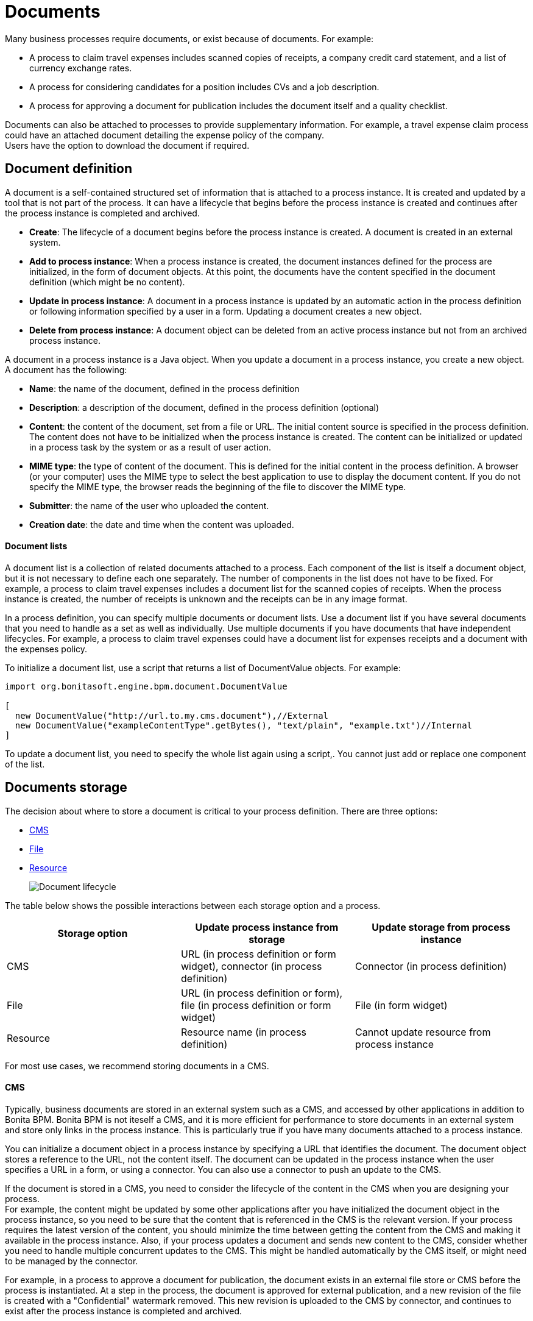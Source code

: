 = Documents

Many business processes require documents, or exist because of documents. For example:

* A process to claim travel expenses includes scanned copies of receipts, a company credit card statement, and a list of currency exchange rates.
* A process for considering candidates for a position includes CVs and a job description.
* A process for approving a document for publication includes the document itself and a quality checklist.

Documents can also be attached to processes to provide supplementary information. For example, a travel expense claim process could have an attached document detailing the expense policy of the company. +
Users have the option to download the document if required.

== Document definition

A document is a self-contained structured set of information that is attached to a process instance. It is created and updated by a tool that is not part of the process. It can have a lifecycle that begins before the process instance is created and continues after the process instance is completed and archived.

* *Create*: The lifecycle of a document begins before the process instance is created. A document is created in an external system.
* *Add to process instance*: When a process instance is created, the document instances defined for the process are initialized, in the form of document objects.
At this point, the documents have the content specified in the document definition (which might be no content).
* *Update in process instance*: A document in a process instance is updated by an automatic action in the process definition or following information specified by a user in a form. Updating a document creates a new object.
* *Delete from process instance*: A document object can be deleted from an active process instance but not from an archived process instance.

A document in a process instance is a Java object. When you update a document in a process instance, you create a new object. A document has the following:

* *Name*: the name of the document, defined in the process definition
* *Description*: a description of the document, defined in the process definition (optional)
* *Content*: the content of the document, set from a file or URL. The initial content source is specified in the process definition. +
The content does not have to be initialized when the process instance is created. The content can be initialized or updated in a process task by the system or as a result of user action.
* *MIME type*: the type of content of the document. This is defined for the initial content in the process definition. A browser (or your computer) uses the MIME type to select the best application to use to display the document content. If you do not specify the MIME type, the browser reads the beginning of the file to discover the MIME type.
* *Submitter*: the name of the user who uploaded the content.
* *Creation date*: the date and time when the content was uploaded.

[discrete]
==== Document lists

A document list is a collection of related documents attached to a process. Each component of the list is itself a document object, but it is not necessary to define each one separately. The number of components in the list does not have to be fixed. For example, a process to claim travel expenses includes a document list for the scanned copies of receipts. When the process instance is created, the number of receipts is unknown and the receipts can be in any image format.

In a process definition, you can specify multiple documents or document lists. Use a document list if you have several documents that you need to handle as a set as well as individually. Use multiple documents if you have documents that have independent lifecycles. For example, a process to claim travel expenses could have a document list for expenses receipts and a document with the expenses policy.

To initialize a document list, use a script that returns a list of DocumentValue objects. For example:

[source,java]
----
import org.bonitasoft.engine.bpm.document.DocumentValue

[
  new DocumentValue("http://url.to.my.cms.document"),//External
  new DocumentValue("exampleContentType".getBytes(), "text/plain", "example.txt")//Internal
]
----

To update a document list, you need to specify the whole list again using a script,. You cannot just add or replace one component of the list.

== Documents storage

The decision about where to store a document is critical to your process definition. There are three options:

* <<cms,CMS>>
* <<file,File>>
* <<resource,Resource>>
+
image::images/images-6_0/document_lifecycle.png[Document lifecycle]

The table below shows the possible interactions between each storage option and a process.

|===
| Storage option | Update process instance from storage | Update storage from process instance

| CMS
| URL (in process definition or form widget), connector (in process definition)
| Connector (in process definition)

| File
| URL (in process definition or form), file (in process definition or form widget)
| File (in form widget)

| Resource
| Resource name (in process definition)
| Cannot update resource from process instance
|===

For most use cases, we recommend storing documents in a CMS.

+++<a id="cms">++++++</a>+++

[discrete]
==== CMS

Typically, business documents are stored in an external system such as a CMS, and accessed by other applications in addition to Bonita BPM. Bonita BPM is not iteself a CMS, and it is more efficient for performance to store documents in an external system and store only links in the process instance. This is particularly true if you have many documents attached to a process instance.

You can initialize a document object in a process instance by specifying a URL that identifies the document. The document object stores a reference to the URL, not the content itself. The document can be updated in the process instance when the user specifies a URL in a form, or using a connector. You can also use a connector to push an update to the CMS.

If the document is stored in a CMS, you need to consider the lifecycle of the content in the CMS when you are designing your process. +
For example, the content might be updated by some other applications after you have initialized the document object in the process instance, so you need to be sure that the content that is referenced in the CMS is the relevant version. If your process requires the latest version of the content, you should minimize the time between getting the content from the CMS and making it available in the process instance. Also, if your process updates a document and sends new content to the CMS, consider whether you need to handle multiple concurrent updates to the CMS. This might be handled automatically by the CMS itself, or might need to be managed by the connector.

For example, in a process to approve a document for publication, the document exists in an external file store or CMS before the process is instantiated. At a step in the process, the document is approved for external publication, and a new revision of the file is created with a "Confidential" watermark removed. This new revision is uploaded to the CMS by connector, and continues to exist after the process instance is completed and archived.

+++<a id="file">++++++</a>+++

[discrete]
==== File

A document that is stored as a file can be used to initialize or update the document object in a process instance. This is done when the user specifies the file in a form. Typically, this is useful for information that does not have to be stored outside the process, where the file can be deleted after the document object is created. For example, a file containing a scanned copy of a travel receipt does not need to be kept after the receipt object has been added to a travel expense claim process instance.

+++<a id="resource">++++++</a>+++

[discrete]
==== Resource

The Bonita BPM Studio Document Repository contains documents that have been imported from the file system. After a document is imported, it is called a resource. When you xref:build-a-process-for-deployment.adoc[build a process bar file for deployment], the resources used in the process are automatically included. A resource is available to all processes in an installation of Studio. A resource cannot be updated directly in Studio, but is updated by uploading a new file. Typically, resources are used for information that is stable and common to all instances of a process, or is used in several processes. The resource is used to initialize the document object in the process instance. You cannot use a resource to update a document object.

When you xref:import-and-export-a-process.adoc[export a process in a bos file for import into another Studio], you must select the resources that are used so that they are included.

The dialog for adding a resource to the document repository is inside the dialog for adding a resource to a process definition.   However, you can add a resource without updating the process definition, as follows:

. Open any process diagram and select the pool. This definition will not be updated.
. Go to the *Details* panel, *Data* tab, *Documents* pane.
. Select any document, and check *From local file*. If there are no documents defined for the process, click *_Add_* and specify a name for the document.
. Click *_Browse..._*. A popup shows the list of resources in the repository.
. Click *_Import..._*. A file selector popup is displayed.
. Select the file that you want to import. The filename is added to the list of resources.
. Click *_Cancel_* to close the list of resources in the repository.
. Click *_Cancel_* to close the document editor or creator. The process diagram and document definition are not updated.

When you deploy a process, the documents included in the bar file are stored in the local Bonita BPM database. They are used to initialize document objects when a process instance is created or when a form is initialized.

[discrete]
==== Document maximum size setting

By default, the maximum size of a document is 25Mb. You can reduce or increase this in your production environment by modifying the value of the `form.attachment.max.size` property in the `console-config.properties` file of your tenant.
For the V6 forms, you also need to change the `form.attachment.max.size` property of the `forms-config.properties` file. Those modifications will be applied after a server restart.
The maximum document size cannot exceed the capacity of the database column. This value depends on your database. This setting applies to all processes in the tenant.
This maximum document size will also depend on your web server configuration, it can't be more than the maximum post size of the web server.

[discrete]
==== Document versioning in a process instance

In a process instance, there is no specific versioning. When a document is updated, a new object is created. These objects are archived with the associated activity instance, and can be retrieved using Bonita BPM Engine API.

[discrete]
==== Document archives

When a process element is archived the associated documents are also archived. It is possible to delete the archived documents using the Engine API or REST API when they are no longer needed, to save space. You can delete an archived document from a live process instance or from an archived process instance. When you delete an archived document, only the content is deleted. The metadata, such as the name, last updated date, and uploader, is kept so that it can be retrieved if needed for audit.

== Define a document in a process definition

This section explains how to specify a document or document list in a process definition.

[discrete]
==== Add a document

A document is added to a process definition at pool level. It is similar to defining a pool-level process variable. You must define at pool level all the documents that will be used in the process.

To define a document in Bonita BPM Studio:

. In your process diagram, select the pool.
. Go to the *Details* panel, *Data* tab, *Documents* pane.
. Click *_Add_*. A popup for defining a document is displayed.
. In the popup, specify the following:
 ** The *name* of the document, used to identify it in the Studio. This must be a valid Java identifier.
 ** A *description* of the document. This is optional, but we recommend that you add a description stating the document purpose in the process, for collaboration and maintenance.
 ** Whether the document is *single* or *multiple*. Specify *multiple* to define a document list.
 ** The source of the *initial content* of the document. For a document, there are the following options:

 ** Choose *None* if there is no initial content for the document when the process instance is created.
 ** Choose *From contract* if the document content is to be retrieved from the contract input.
 ** Choose *From local file* if the document content is to be retrieved from a resource.
 ** Choose *From an external system* if the document content is to be retrieved from an external system by URL
For a document list, initial content is defined using a script. The script must return a `java.util.List`.
      * Optionally, for a local file, you can specify the media type of the content, by setting the MIME type of the document.
. If you want to specify the MIME type, click *Manage MIME type...*, and then specify the MIME type in the field that is displayed.
. When you have provided all the information for the document, click either *_Finish & Add_* to define another document or *_Finish_* if you have no more documents to define for this pool.

[discrete]
==== Edit a document in the process definition

. In your process diagram, select the pool.
. Go to the *Details* panel, *Data* tab, *Documents* pane. The list of documents defined for the pool is displayed.
. Click the name of the document that you want to edit, and click *_Edit_*.
. Update the document information in the popup.
. Click *_OK_* to save your changes.

[discrete]
==== Remove a document from a process definition

. In your process diagram, select the pool.
. Go to the *Details* panel, *Data* tab, *Documents* pane. The list of documents defined for the pool is displayed.
. Click the name of the document that you want to edit, and click *_Remove_*.

== Documents and called processes

A document is defined in a pool. You can map documents to other pools similarly to how you map variables.

To map a document when using a call activity:

. Define a document in the main process, for example "mainDoc".
. Define a document in the called process, for example "subDoc".
. In the call activity of the main process, add a task variable of type long (for example called "docId") that will contain the id of the instance of mainDoc. +
Set the default value of docId with the following code: `apiAccessor.getProcessAPI().getLastDocument(processInstanceId, "mainDoc").getId();`
. In the called process, add a pool-level variable of type long (for example called docId).
. Define the xref:called-processes.adoc[variable mapping in the call activity] so that docId in the call activity is mapped to docId in the called process.
. In the called process, as the first task add an automatic task that will get the mainDoc, create a DocumentValue object with the content of mainDoc, and use it to update the content of subDoc. +
To do this, define an operation in the automatic task as follows:
 .. In the first field, select subDoc.
 .. Set the operator type to Set document.
 .. Open the expression editor for the second field and create a script expression with the following content:

+
....
```java
import org.bonitasoft.engine.bpm.document.Document;
import org.bonitasoft.engine.bpm.document.DocumentValue;

Document doc=apiAccessor.getProcessAPI().getDocument(sub_docId);
DocumentValue docValue=new DocumentValue(apiAccessor.getProcessAPI().getDocumentContent(doc.getContentStorageId()), doc.getContentMimeType(), doc.getContentFileName());
return docValue;
```
....

== Specify a document in a process form

When you have specified the documents in the process definition, you need to define how they are handled in the process tasks.

A document is represented in a form definition by the xref:widgets.adoc[upload widget].

== Connectors and documents

During a process instance, you can use xref:connectivity-overview.adoc[connectors] to manipulate documents. +
In addition to the connectors that interact with content management systems (such as the Alfrecso and CMIS connectors), some other connectors can also manipulate documents. For example:

* A task that uses the Email connector to send a message can attach a document to the message.
* A task that uses the Google Calendar connector to create a calendar event can attach a document as content.

Note that connectors handle single documents. If your process contains a document list, you can manipulate component documents using connectors.

The standard connectors provided with Bonita BPM (CMIS, Alfresco, Jasper) take a document as input. They cannot handle document lists. +
The email connector can handle a document list that specifies the attachments to be added to a message. The standard connectors do not provide a documentValue as output. This means that you cannot use a connector to get a document. Instead, specify the URL of the document, as you would for initialization.
